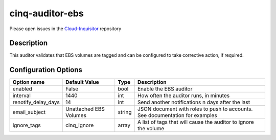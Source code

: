 ****************
cinq-auditor-ebs
****************

Please open issues in the `Cloud-Inquisitor <https://github.com/RiotGames/cloud-inquisitor/issues/new?labels=cinq-auditor-ebs>`_ repository

===========
Description
===========

This auditor validates that EBS volumes are tagged and can be configured to take corrective action, if required.

=====================
Configuration Options
=====================

+------------------------+-------------------------+--------+--------------------------------------------------------------------------------------------+
| Option name            | Default Value           | Type   | Description                                                                                |
+========================+=========================+========+============================================================================================+
| enabled                | False                   | bool   | Enable the EBS auditor                                                                     |
+------------------------+-------------------------+--------+--------------------------------------------------------------------------------------------+
| interval               | 1440                    | int    | How often the auditor runs, in minutes                                                     |
+------------------------+-------------------------+--------+--------------------------------------------------------------------------------------------+
| renotify_delay_days    | 14                      | int    | Send another notifications n days after the last                                           |
+------------------------+-------------------------+--------+--------------------------------------------------------------------------------------------+
| email_subject          | Unattached EBS Volumes  | string | JSON document with roles to push to accounts. See documentation for examples               |
+------------------------+-------------------------+--------+--------------------------------------------------------------------------------------------+
| ignore_tags            | cinq_ignore             | array  | A list of tags that will cause the auditor to ignore the volume                            |
+------------------------+-------------------------+--------+--------------------------------------------------------------------------------------------+

